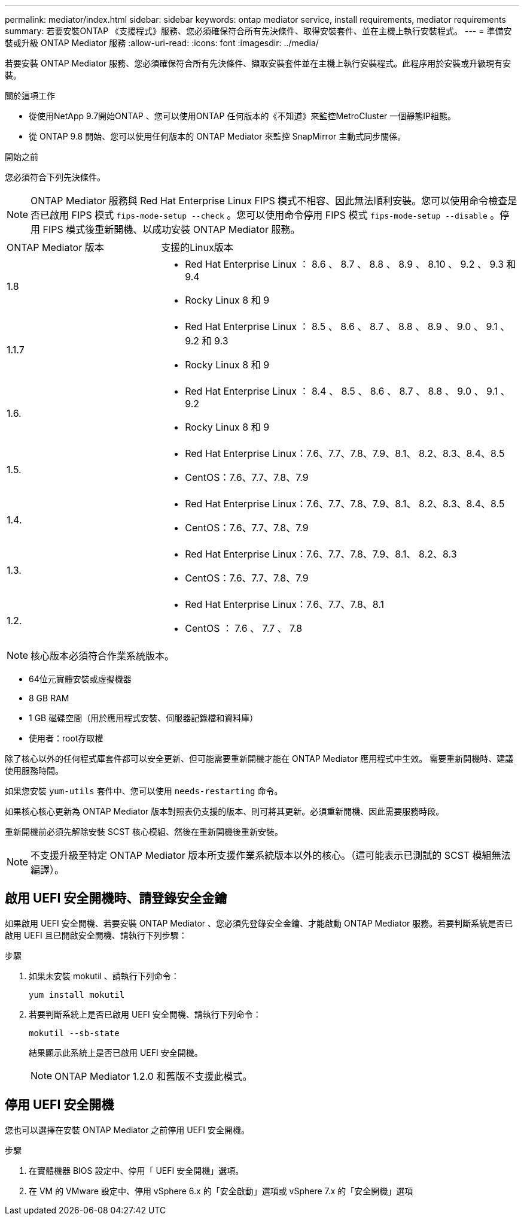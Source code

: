 ---
permalink: mediator/index.html 
sidebar: sidebar 
keywords: ontap mediator service, install requirements, mediator requirements 
summary: 若要安裝ONTAP 《支援程式》服務、您必須確保符合所有先決條件、取得安裝套件、並在主機上執行安裝程式。 
---
= 準備安裝或升級 ONTAP Mediator 服務
:allow-uri-read: 
:icons: font
:imagesdir: ../media/


[role="lead"]
若要安裝 ONTAP Mediator 服務、您必須確保符合所有先決條件、擷取安裝套件並在主機上執行安裝程式。此程序用於安裝或升級現有安裝。

.關於這項工作
* 從使用NetApp 9.7開始ONTAP 、您可以使用ONTAP 任何版本的《不知道》來監控MetroCluster 一個靜態IP組態。
* 從 ONTAP 9.8 開始、您可以使用任何版本的 ONTAP Mediator 來監控 SnapMirror 主動式同步關係。


.開始之前
您必須符合下列先決條件。


NOTE: ONTAP Mediator 服務與 Red Hat Enterprise Linux FIPS 模式不相容、因此無法順利安裝。您可以使用命令檢查是否已啟用 FIPS 模式 `fips-mode-setup --check` 。您可以使用命令停用 FIPS 模式 `fips-mode-setup --disable` 。停用 FIPS 模式後重新開機、以成功安裝 ONTAP Mediator 服務。

[cols="30,70"]
|===


| ONTAP Mediator 版本 | 支援的Linux版本 


 a| 
1.8
 a| 
* Red Hat Enterprise Linux ： 8.6 、 8.7 、 8.8 、 8.9 、 8.10 、 9.2 、 9.3 和 9.4
* Rocky Linux 8 和 9




 a| 
1.1.7
 a| 
* Red Hat Enterprise Linux ： 8.5 、 8.6 、 8.7 、 8.8 、 8.9 、 9.0 、 9.1 、 9.2 和 9.3
* Rocky Linux 8 和 9




 a| 
1.6.
 a| 
* Red Hat Enterprise Linux ： 8.4 、 8.5 、 8.6 、 8.7 、 8.8 、 9.0 、 9.1 、 9.2
* Rocky Linux 8 和 9




 a| 
1.5.
 a| 
* Red Hat Enterprise Linux：7.6、7.7、7.8、7.9、8.1、 8.2、8.3、8.4、8.5
* CentOS：7.6、7.7、7.8、7.9




 a| 
1.4.
 a| 
* Red Hat Enterprise Linux：7.6、7.7、7.8、7.9、8.1、 8.2、8.3、8.4、8.5
* CentOS：7.6、7.7、7.8、7.9




 a| 
1.3.
 a| 
* Red Hat Enterprise Linux：7.6、7.7、7.8、7.9、8.1、 8.2、8.3
* CentOS：7.6、7.7、7.8、7.9




 a| 
1.2.
 a| 
* Red Hat Enterprise Linux：7.6、7.7、7.8、8.1
* CentOS ： 7.6 、 7.7 、 7.8


|===

NOTE: 核心版本必須符合作業系統版本。

* 64位元實體安裝或虛擬機器
* 8 GB RAM
* 1 GB 磁碟空間（用於應用程式安裝、伺服器記錄檔和資料庫）
* 使用者：root存取權


除了核心以外的任何程式庫套件都可以安全更新、但可能需要重新開機才能在 ONTAP Mediator 應用程式中生效。  需要重新開機時、建議使用服務時間。

如果您安裝 `yum-utils` 套件中、您可以使用 `needs-restarting` 命令。

如果核心核心更新為 ONTAP Mediator 版本對照表仍支援的版本、則可將其更新。必須重新開機、因此需要服務時段。

重新開機前必須先解除安裝 SCST 核心模組、然後在重新開機後重新安裝。


NOTE: 不支援升級至特定 ONTAP Mediator 版本所支援作業系統版本以外的核心。（這可能表示已測試的 SCST 模組無法編譯）。



== 啟用 UEFI 安全開機時、請登錄安全金鑰

如果啟用 UEFI 安全開機、若要安裝 ONTAP Mediator 、您必須先登錄安全金鑰、才能啟動 ONTAP Mediator 服務。若要判斷系統是否已啟用 UEFI 且已開啟安全開機、請執行下列步驟：

.步驟
. 如果未安裝 mokutil 、請執行下列命令：
+
`yum install mokutil`

. 若要判斷系統上是否已啟用 UEFI 安全開機、請執行下列命令：
+
`mokutil --sb-state`

+
結果顯示此系統上是否已啟用 UEFI 安全開機。

+

NOTE: ONTAP Mediator 1.2.0 和舊版不支援此模式。





== 停用 UEFI 安全開機

您也可以選擇在安裝 ONTAP Mediator 之前停用 UEFI 安全開機。

.步驟
. 在實體機器 BIOS 設定中、停用「 UEFI 安全開機」選項。
. 在 VM 的 VMware 設定中、停用 vSphere 6.x 的「安全啟動」選項或 vSphere 7.x 的「安全開機」選項

